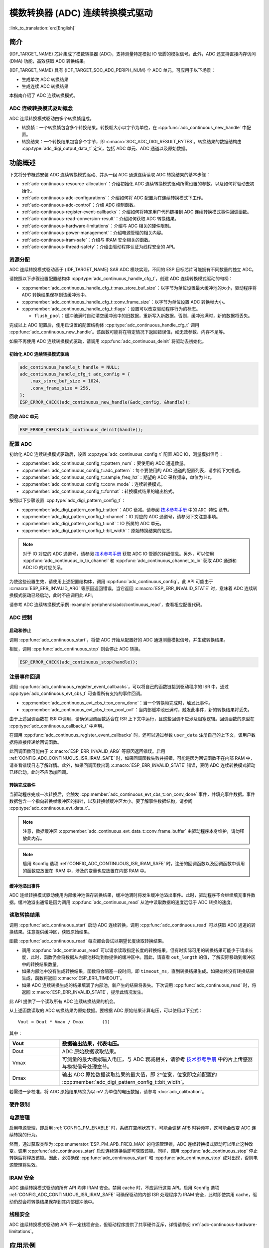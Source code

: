 模数转换器 (ADC) 连续转换模式驱动
========================================================

:link_to_translation:`en:[English]`

简介
------------

{IDF_TARGET_NAME} 芯片集成了模数转换器 (ADC)，支持测量特定模拟 IO 管脚的模拟信号。此外，ADC 还支持直接内存访问 (DMA) 功能，高效获取 ADC 转换结果。

{IDF_TARGET_NAME} 具有 {IDF_TARGET_SOC_ADC_PERIPH_NUM} 个 ADC 单元，可应用于以下场景：

- 生成单次 ADC 转换结果
- 生成连续 ADC 转换结果

本指南介绍了 ADC 连续转换模式。

ADC 连续转换模式驱动概念
^^^^^^^^^^^^^^^^^^^^^^^^^^^^

ADC 连续转换模式驱动由多个转换帧组成。

- 转换帧：一个转换帧包含多个转换结果。转换帧大小以字节为单位，在 :cpp:func:`adc_continuous_new_handle` 中配置。
- 转换结果：一个转换结果包含多个字节，即 :c:macro:`SOC_ADC_DIGI_RESULT_BYTES`。转换结果的数据结构由 :cpp:type:`adc_digi_output_data_t` 定义，包括 ADC 单元、ADC 通道以及原始数据。

.. image:: /../_static/diagrams/adc/adc_conversion_frame.png
    :scale: 100 %
    :align: center

功能概述
-------------------

下文将分节概述安装 ADC 连续转换模式驱动、并从一组 ADC 通道连续读取 ADC 转换结果的基本步骤：

- :ref:`adc-continuous-resource-allocation`：介绍初始化 ADC 连续转换模式驱动所需设置的参数，以及如何将驱动去初始化。
- :ref:`adc-continuous-adc-configurations`：介绍如何将 ADC 配置为在连续转换模式下工作。
- :ref:`adc-continuous-adc-control`：介绍 ADC 控制函数。
- :ref:`adc-continuous-register-event-callbacks`：介绍如何将特定用户代码链接到 ADC 连续转换模式事件回调函数。
- :ref:`adc-continuous-read-conversion-result`：介绍如何获取 ADC 转换结果。
- :ref:`adc-continuous-hardware-limitations`：介绍与 ADC 相关的硬件限制。
- :ref:`adc-continuous-power-management`：介绍电源管理的相关内容。
- :ref:`adc-continuous-iram-safe`：介绍与 IRAM 安全相关的函数。
- :ref:`adc-continuous-thread-safety`：介绍由驱动程序认证为线程安全的 API。


.. _adc-continuous-resource-allocation:

资源分配
^^^^^^^^^^^^^^^^^^^

ADC 连续转换模式驱动基于 {IDF_TARGET_NAME} SAR ADC 模块实现，不同的 ESP 目标芯片可能拥有不同数量的独立 ADC。

请按照以下步骤设置配置结构体 :cpp:type:`adc_continuous_handle_cfg_t`，创建 ADC 连续转换模式驱动的句柄：

- :cpp:member:`adc_continuous_handle_cfg_t::max_store_buf_size`：以字节为单位设置最大缓冲池的大小，驱动程序将 ADC 转换结果保存到该缓冲池中。
- :cpp:member:`adc_continuous_handle_cfg_t::conv_frame_size`：以字节为单位设置 ADC 转换帧大小。
- :cpp:member:`adc_continuous_handle_cfg_t::flags`：设置可以改变驱动程序行为的标志。

  - ``flush_pool``：缓冲池满时自动清空缓冲池中的旧数据，重新写入新数据。否则，缓冲池满时，新的数据将丢失。


完成以上 ADC 配置后，使用已设置的配置结构体 :cpp:type:`adc_continuous_handle_cfg_t` 调用 :cpp:func:`adc_continuous_new_handle`。该函数可能将在特定情况下返回错误值，如无效参数、内存不足等。

.. only:: esp32

    函数返回 :c:macro:`ESP_ERR_NOT_FOUND` 时，表明 I2S0 外设正在使用中，详情请参阅 :ref:`adc-continuous-hardware-limitations`。

.. only:: esp32s2

    函数返回 :c:macro:`ESP_ERR_NOT_FOUND` 时，表明 SPI3 外设正在使用中，详情请参阅 :ref:`adc-continuous-hardware-limitations`。

.. only:: SOC_GDMA_SUPPORTED

    函数返回 :c:macro:`ESP_ERR_NOT_FOUND` 时，表明 GDMA 空闲通道不足。

如果不再使用 ADC 连续转换模式驱动，请调用 :cpp:func:`adc_continuous_deinit` 将驱动去初始化。


.. only:: SOC_ADC_DIG_IIR_FILTER_SUPPORTED

    IIR 滤波器
    ~~~~~~~~~~

    ADC 连续转换模式下支持使用两个 IIR 滤波器。请设置 :cpp:type:`adc_continuous_iir_filter_config_t` 结构体并调用 :cpp:func:`adc_new_continuous_iir_filter`，以创建 ADC IIR 滤波器。

    - :cpp:member:`adc_digi_filter_config_t::unit`：ADC 单元。
    - :cpp:member:`adc_digi_filter_config_t::channel`：将进行滤波的 ADC 通道。
    - :cpp:member:`adc_digi_filter_config_t::coeff`：滤波器系数。

    .. only:: SOC_ADC_DIG_IIR_FILTER_UNIT_BINDED

            在 {IDF_TARGET_NAME} 上，滤波器按 ADC 单元设置。一旦启用了滤波器，将对当前 ADC 单元中所有启用的 ADC 通道进行滤波。每个通道的滤波结果取决于前一次的滤波结果，因此为避免混淆滤波结果，建议在使用滤波器功能时，每个 ADC 单元只启用一条 ADC 通道，请勿同时启用多条 ADC 通道。

    调用 :cpp:func:`adc_del_continuous_iir_filter` 可以回收滤波器。

    .. only:: not SOC_ADC_DIG_IIR_FILTER_UNIT_BINDED

        .. note::

            在一个 ADC 通道上同时使用两个滤波器时，只有第一个滤波器会生效。

.. only:: SOC_ADC_MONITOR_SUPPORTED

    监视器
    ~~~~~~~

    当 ADC 在连续转换模式下运行时，支持使用 {IDF_TARGET_SOC_ADC_DIGI_MONITOR_NUM} 个监视器。你可以在运行中的 ADC 通道上设置一到两个监视器阈值，一旦转换结果超出阈值，监视器将在每个采样循环中触发中断。请设置 :cpp:type:`adc_monitor_config_t`，并调用 :cpp:func:`adc_new_continuous_monitor` 以创建 ADC 监视器。

    - :cpp:member:`adc_monitor_config_t::adc_unit`：配置要监视的 ADC 通道所属的 ADC 单元。
    - :cpp:member:`adc_monitor_config_t::channel`：要监视的 ADC 通道。
    - :cpp:member:`adc_monitor_config_t::h_threshold`：高阈值，转换结果大于此值将触发中断，如果不使用此阈值，则将其设置为 -1。
    - :cpp:member:`adc_monitor_config_t::l_threshold`：低阈值，转换结果小于此值将触发中断，如果不使用此阈值，则将其设置为 -1。

    创建监视器后，可以使用以下 API 操作监视器，构建你的应用程序。

    - :cpp:func:`adc_continuous_monitor_enable`：启用监视器。
    - :cpp:func:`adc_continuous_monitor_disable`：禁用监视器.
    - :cpp:func:`adc_continuous_monitor_register_event_callbacks`：注册用户回调函数，在 ADC 转换结果超出阈值时，执行相应操作。
    - :cpp:func:`adc_del_continuous_monitor`：删除监视器，释放资源。

    .. only:: esp32s2

        .. NOTE::

            {IDF_TARGET_NAME} 上存在以下硬件限制：
            1. 每个监视器仅支持一个阈值。
            2. 每个 ADC 单元仅支持一个监视器。
            3. ADC 连续转换模式驱动中，如果启用了监视器，无需使用参数 :cpp:member:`adc_monitor_config_t::channel` 指定，某个 ADC 单元中所有已启用的通道都会受监视。

    特别地，监视器功能可用于实现过零检测。由于 ADC 无法直接处理负输入信号，可以通过 **直流偏置（DC bias）** 来实现过零检测。

    首先，通过电路将直流偏置添加到输入信号中，以将负信号“移位”到 ADC 的测量范围内。关于 ADC 的测量范围，请参考 `技术参考手册 <{IDF_TARGET_TRM_CN_URL}#sensor>`__ 中的片上传感器与模拟信号处理章节。例如，添加一个 1 V 的偏置可以将 -1 V 至 +1 V 的信号变换到 0 V 至 2 V 的范围。然后，通过设置合适的高阈值与低阈值，ADC 可以检测输入信号是否接近零，从而识别信号的相位变化。详情请参考下面的示例代码。

    .. code:: c

        // 初始化 ADC 监视器句柄
        adc_monitor_handle_t adc_monitor_handle = NULL;

        // 配置 ADC 监视器
        adc_monitor_config_t zero_crossing_config = {
            .adc_unit = EXAMPLE_ADC_UNIT_1,      // 指定要监视的 ADC 单元
            .channel = EXAMPLE_ADC_CHANNEL_0,    // 指定要监视的 ADC 通道
            .h_threshold = 1100,                 // 设置监视的高阈值为接近偏置值，请根据实际情况进行调整
            .l_threshold = 900,                 // 设置监视的低阈值为接近偏置值，请根据实际情况进行调整
        };

        // 创建 ADC 监视器
        ESP_ERROR_CHECK(adc_new_continuous_monitor(&zero_crossing_config, &adc_monitor_handle));

        // 注册回调函数
        adc_monitor_evt_cbs_t zero_crossing_cbs = {
            .on_over_high_thresh = example_on_exceed_high_thresh,
            .on_below_low_thresh = example_on_below_low_thresh,
        };

        ESP_ERROR_CHECK(adc_continuous_monitor_register_event_callbacks(adc_monitor_handle, &zero_crossing_cbs, NULL));

        // 启用 ADC 监视器
        ESP_ERROR_CHECK(adc_continuous_monitor_enable(adc_monitor_handle));

        // 禁用并删除 ADC 监视器
        ESP_ERROR_CHECK(adc_continuous_monitor_disable(adc_monitor_handle));
        ESP_ERROR_CHECK(adc_del_continuous_monitor(adc_monitor_handle));

初始化 ADC 连续转换模式驱动
~~~~~~~~~~~~~~~~~~~~~~~~~~~~~~~~~~~~~~~~~

.. code:: c

    adc_continuous_handle_t handle = NULL;
    adc_continuous_handle_cfg_t adc_config = {
        .max_store_buf_size = 1024,
        .conv_frame_size = 256,
    };
    ESP_ERROR_CHECK(adc_continuous_new_handle(&adc_config, &handle));


回收 ADC 单元
~~~~~~~~~~~~~~~~~~~~

.. code:: c

    ESP_ERROR_CHECK(adc_continuous_deinit(handle));


.. _adc-continuous-adc-configurations:

配置 ADC
^^^^^^^^^^^^^^^^^^

初始化 ADC 连续转换模式驱动后，设置 :cpp:type:`adc_continuous_config_t` 配置 ADC IO，测量模拟信号：

- :cpp:member:`adc_continuous_config_t::pattern_num`：要使用的 ADC 通道数量。
- :cpp:member:`adc_continuous_config_t::adc_pattern`：每个要使用的 ADC 通道的配置列表，请参阅下文描述。
- :cpp:member:`adc_continuous_config_t::sample_freq_hz`：期望的 ADC 采样频率，单位为 Hz。
- :cpp:member:`adc_continuous_config_t::conv_mode`：连续转换模式。
- :cpp:member:`adc_continuous_config_t::format`：转换模式结果的输出格式。

按照以下步骤设置 :cpp:type:`adc_digi_pattern_config_t`：

- :cpp:member:`adc_digi_pattern_config_t::atten`：ADC 衰减。请参阅 `技术参考手册 <{IDF_TARGET_TRM_CN_URL}#sensor>`__ 中的 ``ADC 特性`` 章节。
- :cpp:member:`adc_digi_pattern_config_t::channel`：IO 对应的 ADC 通道号，请参阅下文注意事项。
- :cpp:member:`adc_digi_pattern_config_t::unit`：IO 所属的 ADC 单元。
- :cpp:member:`adc_digi_pattern_config_t::bit_width`：原始转换结果的位宽。

.. note::

    对于 IO 对应的 ADC 通道号，请参阅 `技术参考手册 <{IDF_TARGET_TRM_CN_URL}#sensor>`__ 获取 ADC IO 管脚的详细信息。另外，可以使用 :cpp:func:`adc_continuous_io_to_channel` 和 :cpp:func:`adc_continuous_channel_to_io` 获取 ADC 通道和 ADC IO 的对应关系。

为使这些设置生效，请使用上述配置结构体，调用 :cpp:func:`adc_continuous_config`。此 API 可能由于 :c:macro:`ESP_ERR_INVALID_ARG` 等原因返回错误。当它返回 :c:macro:`ESP_ERR_INVALID_STATE` 时，意味着 ADC 连续转换模式驱动已经启动，此时不应调用此 API。

请参考 ADC 连续转换模式示例 :example:`peripherals/adc/continuous_read`，查看相应配置代码。


.. only:: SOC_ADC_DIG_IIR_FILTER_SUPPORTED

    请调用 :cpp:func:`adc_continuous_iir_filter_enable` 或 :cpp:func:`adc_continuous_iir_filter_disable`，以启用或禁用 ADC IIR 滤波器。

.. only:: SOC_ADC_MONITOR_SUPPORTED

    请调用 :cpp:func:`adc_continuous_monitor_enable` 或 :cpp:func:`adc_continuous_monitor_disable`，以启用或禁用 ADC 监视器。

.. _adc-continuous-adc-control:

ADC 控制
^^^^^^^^^^^

启动和停止
~~~~~~~~~~~~~~

调用 :cpp:func:`adc_continuous_start`，将使 ADC 开始从配置好的 ADC 通道测量模拟信号，并生成转换结果。

相反，调用 :cpp:func:`adc_continuous_stop` 则会停止 ADC 转换。

.. code::c

    ESP_ERROR_CHECK(adc_continuous_start(handle));

.. code:: c

    ESP_ERROR_CHECK(adc_continuous_stop(handle));


.. _adc-continuous-register-event-callbacks:

注册事件回调
^^^^^^^^^^^^^^^^^^^^^^^^

调用 :cpp:func:`adc_continuous_register_event_callbacks`，可以将自己的函数链接到驱动程序的 ISR 中。通过 :cpp:type:`adc_continuous_evt_cbs_t` 可查看所有支持的事件回调。

- :cpp:member:`adc_continuous_evt_cbs_t::on_conv_done`：当一个转换帧完成时，触发此事件。
- :cpp:member:`adc_continuous_evt_cbs_t::on_pool_ovf`：当内部缓冲池已满时，触发此事件，新的转换结果将丢失。

由于上述回调函数在 ISR 中调用，请确保回调函数适合在 ISR 上下文中运行，且这些回调不应涉及阻塞逻辑。回调函数的原型在 :cpp:type:`adc_continuous_callback_t` 中声明。

在调用 :cpp:func:`adc_continuous_register_event_callbacks` 时，还可以通过参数 ``user_data`` 注册自己的上下文，该用户数据将直接传递给回调函数。

此回调函数可能由于 :c:macro:`ESP_ERR_INVALID_ARG` 等原因返回错误。启用 :ref:`CONFIG_ADC_CONTINUOUS_ISR_IRAM_SAFE` 时，如果回调函数失败并报错，可能是因为回调函数不在内部 RAM 中，请查看错误日志了解详情。此外，如果回调函数出现 :c:macro:`ESP_ERR_INVALID_STATE` 错误，表明 ADC 连续转换模式驱动已经启动，此时不应添加回调。


转换完成事件
~~~~~~~~~~~~~~~~~~~~~

当驱动程序完成一次转换后，会触发 :cpp:member:`adc_continuous_evt_cbs_t::on_conv_done` 事件，并填充事件数据。事件数据包含一个指向转换帧缓冲区的指针，以及转换帧缓冲区大小。要了解事件数据结构，请参阅 :cpp:type:`adc_continuous_evt_data_t`。

.. note::

    注意，数据缓冲区 :cpp:member:`adc_continuous_evt_data_t::conv_frame_buffer` 由驱动程序本身维护，请勿释放此内存。

.. note::

    启用 Kconfig 选项 :ref:`CONFIG_ADC_CONTINUOUS_ISR_IRAM_SAFE` 时，注册的回调函数以及回调函数中调用的函数应放置在 IRAM 中，涉及的变量也应放置在内部 RAM 中。

缓冲池溢出事件
~~~~~~~~~~~~~~~~~~~

ADC 连续转换模式驱动使用内部缓冲池保存转换结果，缓冲池满时将发生缓冲池溢出事件。此时，驱动程序不会继续填充事件数据。缓冲池溢出通常是因为调用 :cpp:func:`adc_continuous_read` 从池中读取数据的速度远低于 ADC 转换的速度。


.. _adc-continuous-read-conversion-result:

读取转换结果
^^^^^^^^^^^^^^^^^^^^^^

调用 :cpp:func:`adc_continuous_start` 启动 ADC 连续转换，调用 :cpp:func:`adc_continuous_read` 可以获取 ADC 通道的转换结果。注意提供缓冲区，获取原始结果。

函数 :cpp:func:`adc_continuous_read` 每次都会尝试以期望长度读取转换结果。

- 调用 :cpp:func:`adc_continuous_read` 可以请求读取指定长度的转换结果。但有时实际可用的转换结果可能少于请求长度，此时，函数仍会将数据从内部池移动到你提供的缓冲区中。因此，请查看 ``out_length`` 的值，了解实际移动到缓冲区中的转换结果数量。
- 如果内部池中没有生成转换结果，函数将会阻塞一段时间，即 ``timeout_ms``，直到转换结果生成。如果始终没有转换结果生成，函数将返回 :c:macro:`ESP_ERR_TIMEOUT`。
- 如果 ADC 连续转换生成的结果填满了内部池，新产生的结果将丢失。下次调用 :cpp:func:`adc_continuous_read` 时，将返回 :c:macro:`ESP_ERR_INVALID_STATE`，提示此情况发生。

此 API 提供了一个读取所有 ADC 连续转换结果的机会。

从上述函数读取的 ADC 转换结果为原始数据。要根据 ADC 原始结果计算电压，可以使用以下公式：

.. parsed-literal::

    Vout = Dout * Vmax / Dmax       (1)

其中：

.. list-table::
    :header-rows: 1
    :widths: 20 80
    :align: center

    * - Vout
      - 数据输出结果，代表电压。
    * - Dout
      - ADC 原始数据读取结果。
    * - Vmax
      - 可测量的最大模拟输入电压，与 ADC 衰减相关，请参考 `技术参考手册 <{IDF_TARGET_TRM_CN_URL}#sensor>`__ 中的片上传感器与模拟信号处理章节。
    * - Dmax
      - 输出 ADC 原始数据读取结果的最大值，即 2^位宽，位宽即之前配置的 :cpp:member:`adc_digi_pattern_config_t::bit_width`。

若需进一步校准，将 ADC 原始结果转换为以 mV 为单位的电压数据，请参考 :doc:`adc_calibration`。

.. _adc-continuous-hardware-limitations:

.. _hardware_limitations_adc_continuous:

硬件限制
^^^^^^^^^^^^^^^^^^^^

.. list::

    - 一个 ADC 单元一次只能运行一种操作模式，即连续模式或单次模式。:cpp:func:`adc_continuous_start` 提供了保护措施。
    - 随机数生成器 (RNG) 以 ADC 为输入源。使用 ADC 连续转换模式驱动从 RNG 生成随机数时，随机性会减弱。
    :esp32 or esp32s2: - Wi-Fi 也使用 ADC2，:cpp:func:`adc_continuous_start` 提供了 Wi-Fi 驱动和 ADC 连续转换模式驱动之间的保护。
    :esp32: - ADC 连续转换模式驱动使用 I2S0 外设作为硬件 DMA FIFO。因此，如果 I2S0 已在使用中，:cpp:func:`adc_continuous_new_handle` 将返回 :c:macro:`ESP_ERR_NOT_FOUND`。
    :esp32: - ESP32 DevKitC：由于存在外部自动烧录电路，GPIO 0 不能用于 ADC 连续转换模式。
    :esp32: - ESP-WROVER-KIT：由于部分 GPIO 管脚可能已经用于其他目的，GPIO 0、2、4 和 15 不能用于 ADC 连续转换模式。
    :esp32s2: - ADC 连续转换模式驱动使用 SPI3 外设作为硬件 DMA FIFO。因此，如果 SPI3 已在使用中，:cpp:func:`adc_continuous_new_handle` 将返回 :c:macro:`ESP_ERR_NOT_FOUND`。
    :esp32c3: - 由于硬件限制，现已不再支持使用 ADC2 DMA 功能获取 ADC 转换结果。使用 ADC2 连续转换的结果可能不稳定，具体可参考 `ESP32-C3 系列芯片勘误表 <https://www.espressif.com/sites/default/files/documentation/esp32-c3_errata_cn.pdf>`__。出于兼容性考虑，可以启用 :ref:`CONFIG_ADC_CONTINUOUS_FORCE_USE_ADC2_ON_C3_S3`，强制使用 ADC2。
    :esp32s3: - 由于硬件限制，现已不再支持使用 ADC2 DMA 功能获取 ADC 转换结果。使用 ADC2 连续转换的结果可能不稳定，具体可参考 `ESP32-S3 系列芯片勘误表 <https://www.espressif.com/sites/default/files/documentation/esp32-s3_errata_cn.pdf>`__。出于兼容性考虑，可以启用 :ref:`CONFIG_ADC_CONTINUOUS_FORCE_USE_ADC2_ON_C3_S3`，强制使用 ADC2。

.. _adc-continuous-power-management:

电源管理
^^^^^^^^^^^^^^^^

启用电源管理，即启用 :ref:`CONFIG_PM_ENABLE` 时，系统在空闲状态下，可能会调整 APB 时钟频率，这可能会改变 ADC 连续转换的行为。

然而，通过获取类型为 :cpp:enumerator:`ESP_PM_APB_FREQ_MAX` 的电源管理锁，ADC 连续转换模式驱动可以阻止这种改变。调用 :cpp:func:`adc_continuous_start` 启动连续转换后即可获取该锁。同样，调用 :cpp:func:`adc_continuous_stop` 停止转换后将释放该锁。因此，必须确保 :cpp:func:`adc_continuous_start` 和 :cpp:func:`adc_continuous_stop` 成对出现，否则电源管理将失效。


.. _adc-continuous-iram-safe:

IRAM 安全
^^^^^^^^^

ADC 连续转换模式驱动的所有 API 均非 IRAM 安全。禁用 cache 时，不应运行这类 API。启用 Kconfig 选项 :ref:`CONFIG_ADC_CONTINUOUS_ISR_IRAM_SAFE` 可确保驱动的内部 ISR 处理程序为 IRAM 安全，此时即使禁用 cache，驱动仍然会将转换结果保存到其内部缓冲池中。


.. _adc-continuous-thread-safety:

线程安全
^^^^^^^^^^^^^

ADC 连续转换模式驱动的 API 不一定线程安全，但驱动程序提供了共享硬件互斥，详情请参阅 :ref:`adc-continuous-hardware-limitations`。


应用示例
--------------------

* :example:`peripherals/adc/continuous_read` 演示了如何在 {IDF_TARGET_NAME} 开发板上使用 ADC 连续读取模式（DMA 模式），通过片上 ADC 模块从 GPIO 管脚读取数据。


API 参考
-------------

.. include-build-file:: inc/adc_continuous.inc
